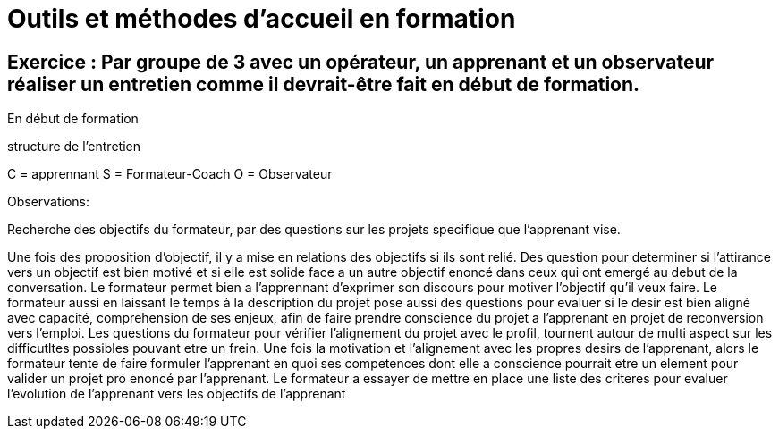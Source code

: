 = Outils et méthodes d'accueil en formation

== Exercice : Par groupe de 3 avec un opérateur, un apprenant et un observateur réaliser un entretien comme il devrait-être fait en début de formation.

En début de formation

structure de l'entretien


C = apprennant
S = Formateur-Coach
O = Observateur


Observations:

Recherche des objectifs du formateur, par des questions sur les projets specifique que l'apprenant vise.

Une fois des proposition d'objectif, il y a mise en relations des objectifs si ils sont relié.
Des question pour determiner si l'attirance vers un objectif est bien motivé et si elle est solide face a un autre objectif enoncé dans ceux qui ont emergé au debut de la conversation.
Le formateur permet bien a l'apprennant d'exprimer son discours pour motiver l'objectif qu'il veux faire.
Le formateur aussi en laissant le temps à la description du projet pose aussi des questions pour evaluer si le desir est bien aligné avec capacité, comprehension de ses enjeux, afin de faire prendre conscience du projet a l'apprenant en projet de reconversion vers l'emploi.
Les questions du formateur pour vérifier l'alignement du projet avec le profil, tournent autour de multi aspect sur les difficutltes possibles pouvant etre un frein.
Une fois la motivation et l'alignement avec les propres desirs de l'apprenant, alors le formateur tente de faire formuler l'apprenant en quoi ses competences dont elle a conscience pourrait etre un element pour valider un projet pro enoncé par l'apprenant.
Le formateur a essayer de mettre en place une liste des criteres pour evaluer l'evolution de l'apprenant vers les objectifs de l'apprenant


